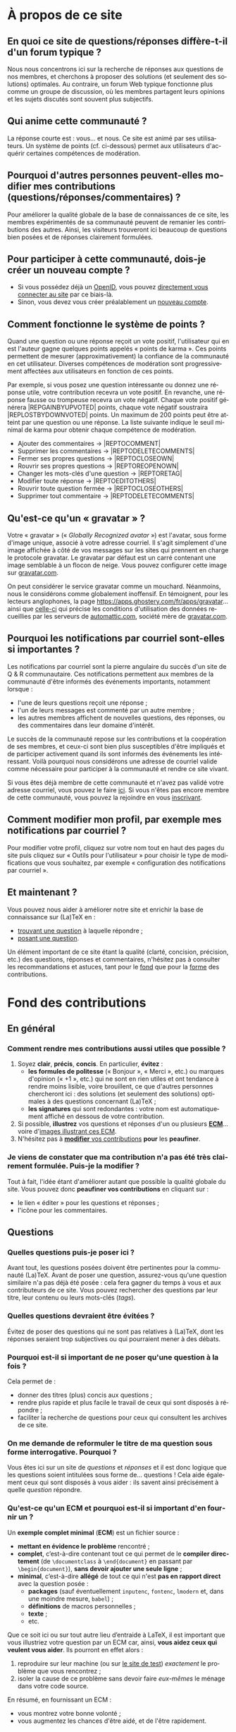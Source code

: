 #+LANGUAGE: fr
#+OPTIONS: ^:{}
* À propos de ce site

** En quoi ce site de questions/réponses diffère-t-il d'un forum typique ?

Nous nous concentrons ici sur la recherche de réponses aux questions de nos
membres, et cherchons à proposer des solutions (et seulement des solutions)
optimales. Au contraire, un forum Web typique fonctionne plus comme un groupe de
discussion, où les membres partagent leurs opinions et les sujets discutés sont
souvent plus subjectifs.

** Qui anime cette communauté ?

La réponse courte est : vous... et nous. Ce site est animé par ses
utilisateurs. Un système de points (cf. ci-dessous) permet aux utilisateurs
d'acquérir certaines compétences de modération.

** Pourquoi d'autres personnes peuvent-elles modifier mes contributions (questions/réponses/commentaires) ?

Pour améliorer la qualité globale de la base de connaissances de ce site, les
membres expérimentés de sa communauté peuvent de remanier les contributions des
autres. Ainsi, les visiteurs trouveront ici beaucoup de questions bien posées et
de réponses clairement formulées.

** Pour participer à cette communauté, dois-je créer un nouveau compte ?

- Si vous possédez déjà un [[http://openid.net/get-an-openid/what-is-openid/][OpenID]], vous pouvez [[http://texnique.fr/osqa/compte/connexion/][directement vous connecter au
  site]] par ce biais-là.
- Sinon, vous devez vous créer préalablement un [[http://texnique.fr/osqa/compte/local/inscription/][nouveau compte]].

** Comment fonctionne le système de points ?
:PROPERTIES:
:CUSTOM_ID: custom-id-points
:END:

Quand une question ou une réponse reçoit un vote positif, l'utilisateur qui en
est l'auteur gagne quelques points appelés « points de karma ».  Ces points
permettent de mesurer (approximativement) la confiance de la communauté en cet
utilisateur. Diverses compétences de modération sont progressivement affectées
aux utilisateurs en fonction de ces points.

Par exemple, si vous posez une question intéressante ou donnez une réponse
utile, votre contribution recevra un vote positif. En revanche, une réponse
fausse ou trompeuse recevra un vote négatif. Chaque vote positif
générera |REP\under{}GAIN\under{}BY\under{}UPVOTED| points, chaque vote négatif
soustraira |REP\under{}LOST\under{}BY\under{}DOWNVOTED| points. Un maximum de 200 points peut être
atteint par une question ou une réponse. La liste suivante indique le seuil minimal
de karma pour obtenir chaque compétence de modération.

- Ajouter des commentaires → |REP\under{}TO\under{}COMMENT|
- Supprimer les commentaires → |REP\under{}TO\under{}DELETE\under{}COMMENTS|
- Fermer ses propres questions → |REP\under{}TO\under{}CLOSE\under{}OWN|
- Rouvrir ses propres questions → |REP\under{}TO\under{}REOPEN\under{}OWN|
- Changer les mots-clés d'une question → |REP\under{}TO\under{}RETAG|
- Modifier toute réponse → |REP\under{}TO\under{}EDIT\under{}OTHERS|
- Rouvrir toute question fermée → |REP\under{}TO\under{}CLOSE\under{}OTHERS|
- Supprimer tout commentaire → |REP\under{}TO\under{}DELETE\under{}COMMENTS|

** Qu'est-ce qu'un « gravatar » ?

Votre « gravatar » (« /Globally Recognized avatar/ ») est l'avatar, sous forme
d'image unique, associé à votre adresse courriel. Il s'agit simplement d'une
image affichée à côté de vos messages sur les sites qui prennent en charge le
protocole gravatar. Le gravatar par défaut est un carré contenant une image
semblable à un flocon de neige. Vous pouvez configurer cette image sur
[[http://gravatar.com][gravatar.com]].

On peut considérer le service gravatar comme un mouchard. Néanmoins, nous le
considérons comme globalement inoffensif. En témoignent, pour les lecteurs
anglophones, la page [[https://apps.ghostery.com/fr/apps/gravatar]]... ainsi que
[[https://automattic.com/privacy][celle-ci]] qui précise les conditions d'utilisation des données recueillies par
les serveurs de [[http://automattic.com][automattic.com]], société mère de [[http://gravatar.com][gravatar.com]].

** Pourquoi les notifications par courriel sont-elles si importantes ?

Les notifications par courriel sont la pierre angulaire du succès d'un site
de Q & R communautaire. Ces notifications permettent aux membres de la
communauté d'être informés des événements importants, notamment lorsque :

- l'une de leurs questions reçoit une réponse ;
- l'un de leurs messages est commenté par un autre membre ;
- les autres membres affichent de nouvelles questions, des réponses, ou des
  commentaires dans leur domaine d'intérêt.

Le succès de la communauté repose sur les contributions et la coopération de ses
membres, et ceux-ci sont bien plus susceptibles d'être impliqués et de
participer activement quand ils sont informés des événements les
intéressant. Voilà pourquoi nous considérons une adresse de courriel valide
comme nécessaire pour participer à la communauté et rendre ce site vivant.

Si vous êtes déjà membre de cette communauté et n'avez pas validé votre adresse
courriel, vous pouvez le faire [[http://texnique.fr/osqa/compte/valider/][ici]].  Si vous n'êtes pas encore membre de cette
communauté, vous pouvez la rejoindre en vous [[http://texnique.fr/osqa/compte/local/inscription/][inscrivant]].

** Comment modifier mon profil, par exemple mes notifications par courriel ?

Pour modifier votre profil, cliquez sur votre nom tout en haut des pages du site
puis cliquez sur « Outils pour l'utilisateur » pour choisir le type de
modifications que vous souhaitez, par exemple « configuration des notifications
par courriel ».

** Et maintenant ?

Vous pouvez nous aider à améliorer notre site et enrichir la base de
connaissance sur (La)TeX en :

- [[http://texnique.fr/osqa/questions/][trouvant une question]] à laquelle répondre ;
- [[http://texnique.fr/osqa/questions/demandez/][posant une question]].

Un élément important de ce site étant la qualité (clarté, concision, précision,
etc.) des questions, réponses et commentaires, n'hésitez pas à consulter les
recommandations et astuces, tant pour le [[#custom-id-fond][fond]] que pour la [[#custom-id-forme][forme]] des
contributions.

* Fond des contributions
:PROPERTIES:
:CUSTOM_ID: custom-id-fond
:END:
** En général
*** Comment rendre mes contributions aussi utiles que possible ?
:PROPERTIES:
:CUSTOM_ID: custom-id-contributions-utiles
:END:

1. Soyez *clair*, *précis*, *concis*. En particulier, *évitez* :
   - *les formules de politesse* (« Bonjour », « Merci », etc.) ou marques
     d'opinion (« +1 », etc.) qui ne sont en rien utiles et ont tendance
     à rendre moins lisible, voire brouillent, ce que d'autres personnes
     chercheront ici : des solutions (et seulement des solutions) optimales
     à des questions concernant (La)TeX ;
   - *les signatures* qui sont redondantes : votre nom est automatiquement
     affiché en dessous de votre contribution.
2. Si possible, *illustrez* vos questions et réponses d'un ou plusieurs *[[#custom-id-ecm][ECM]]*...
   voire d'[[#custom-id-image-pdf-dvi][images illustrant ces ECM]].
3. N'hésitez pas à [[#custom-id-peaufinage][*modifier* vos contributions]] *pour* les *peaufiner*.

*** Je viens de constater que ma contribution n'a pas été très clairement formulée. Puis-je la modifier ?
:PROPERTIES:
:CUSTOM_ID: custom-id-peaufinage
:END:

Tout à fait, l'idée étant d'améliorer autant que possible la qualité globale du
site. Vous pouvez donc *peaufiner vos contributions* en cliquant sur :
   - le lien « éditer » pour les questions et réponses ;
   - l'icône [[/osqa/m/default/media/images/comment-edit.png]] pour les
     commentaires.

** Questions
*** Quelles questions puis-je poser ici ?

Avant tout, les questions posées doivent être pertinentes pour la communauté
(La)TeX. Avant de poser une question, assurez-vous qu'une question similaire n'a
pas déjà été posée : cela fera gagner du temps à vous et aux contributeurs de ce
site. Vous pouvez rechercher des questions par leur titre, leur contenu ou leurs
mots-clés (/tags/).

*** Quelles questions devraient être évitées ?

Évitez de poser des questions qui ne sont pas relatives à (La)TeX, dont les
réponses seraient trop subjectives ou qui pourraient mener à des débats.

*** Pourquoi est-il si important de ne poser qu'une question à la fois ?
:PROPERTIES:
:CUSTOM_ID: custom-id-question-unique
:END:

Cela permet de :
- donner des titres (plus) concis aux questions ;
- rendre plus rapide et plus facile le travail de ceux qui sont disposés
  à répondre ;
- faciliter la recherche de questions pour ceux qui consultent les archives de
  ce site.

*** On me demande de reformuler le titre de ma question sous forme interrogative. Pourquoi ?
:PROPERTIES:
:CUSTOM_ID: custom-id-titre-question
:END:

Vous êtes ici sur un site de /questions/ et /réponses/ et il est donc logique que
les questions soient intitulées sous forme de... questions !  Cela aide
également ceux qui sont disposés à vous aider : ils savent ainsi précisément
à quelle /question/ répondre.

*** Qu'est-ce qu'un ECM et pourquoi est-il si important d'en fournir un ?
:PROPERTIES:
:CUSTOM_ID: custom-id-ecm
:END:

Un *exemple complet minimal* (*ECM*) est un fichier source :
- *mettant en évidence le problème* rencontré ;
- *complet*, c’est-à-dire contenant tout ce qui permet de le *compiler directement*
  (de =\documentclass= à =\end{document}= en passant par =\begin{document}=), *sans
  devoir ajouter une seule ligne* ;
- *minimal*, c’est-à-dire *allégé* de tout ce qui n'est *pas en rapport direct* avec
  la question posée :
  - *packages* (sauf éventuellement =inputenc=, =fontenc=, =lmodern= et, dans une
    moindre mesure, =babel=) ;
  - *définitions* de macros personnelles ;
  - *texte* ;
  - etc.

Que ce soit ici ou sur tout autre lieu d’entraide à LaTeX, il est important que
vous illustriez votre question par un ECM car, ainsi, *vous aidez ceux qui
veulent vous aider*. Ils pourront en effet alors :
1. reproduire sur leur machine (ou sur [[#custom-id-editeur][le site de test]]) /exactement/ le problème
   que vous rencontrez ;
2. isoler la cause de ce problème sans devoir faire /eux-mêmes/ le ménage dans
   votre code source.

En résumé, en fournissant un ECM :
- vous montrez votre bonne volonté ;
- vous augmentez les chances d'être aidé, et de l'être rapidement.

La production d'un ECM est un exercice certes pas facile (surtout au début),
mais instructif et souvent suffisant pour résoudre le problème. N'hésitez pas
à commenter/décommenter des portions de code pour que votre /exemple/ devienne
effectivement /complet/ et /minimal/.

Et n'oubliez pas : « Aide-toi, [[http://texnique.fr/][texnique.fr]] t'aidera. » :-)

*** Que dois-je faire quand une réponse à ma question a été postée ?
:PROPERTIES:
:CUSTOM_ID: custom-id-que-faire-si-reponse
:END:

Si la réponse vous semble :
- *non satisfaisante*, notamment si elle ne solutionne pas (complètement) votre
  problème ou si vous souhaitez par exemple qu'elle soit plus développée ou
  davantage détaillée, *ajoutez un commentaire* en cliquant sur le lien
  correspondant sous cette réponse ;
- *satisfaisante*, veillez à *le faire savoir* :
   - *pas* au moyen d'*un commentaire* ;
   - *en « acceptant » cette réponse* : pour cela, il suffit de cliquer sur
     l'icône correspondante : [[/osqa/m/default/media/images/vote-accepted.png]] →
     [[/osqa/m/default/media/images/vote-accepted-on.png]] ;
   - *en votant* pour cette réponse.

*** J'ai accepté une réponse à ma question mais une autre qui vient d'être publiée est également satisfaisante. Pourquoi ne puis-je pas l'accepter aussi ?

- L'idée est d'indiquer quelle réponse apporte la *meilleure* solution à la
  question que vous avez posée. Si la nouvelle réponse est « meilleure », vous
  pouvez toujours annuler l'acceptation de la première (en cliquant à nouveau
  sur l'icône d'acceptation) au profit de la nouvelle.
- Vous pouvez toujours indiquer que les deux réponses apportent des solutions
  satisfaisantes en votant positivement pour chacune d'elles.

** Réponses
*** Que dois-je éviter dans mes réponses ?

- Veillez à /ne pas confondre/ [[#custom-id-commentaire-reponse][*réponses* et *commentaires*]].
- Ceci est un site de questions et réponses et pas un groupe de
  discussion. Évitez de tenir des débats dans vos réponses car ils ont tendance
  à rendre moins lisible ce que d'autres personnes chercheront ici : des
  solutions (et seulement des solutions) optimales à des questions concernant
  (La)TeX. Vous pouvez bien sûr faire de brèves remarques en postant des
  commentaires.

*** Je pense pouvoir répondre à une question mais je ne suis pas certain de l'avoir bien comprise. Que puis-je faire ?

Si une question ne vous semble pas claire, n'hésitez pas à y ajouter un
commentaire pour demander à l'auteur de l'éditer pour la préciser ou de la
rendre plus parlante en y ajoutant un ECM, voire une image illustrant ce qu'il
obtient lui sur sa propre machine.

** Commentaires
*** Quel type de commentaires puis-je poster ici ?

Utilisez les commentaires sur les questions ou réponses par exemple pour :
- formuler de brèves remarques ;
- demander des éclaircissements ou des précisions ;
- signaler des alternatives ;
- indiquer (gentiment) à l'auteur de la question ou réponse comment il pourrait
  mieux formuler sa contribution.

*** En quoi un commentaire diffère-t-il d'une réponse ?
:PROPERTIES:
:CUSTOM_ID: custom-id-commentaire-reponse
:END:

Veillez à /ne pas confondre/ *réponses* et *commentaires* :
- La zone de texte « *Votre réponse* » est réservée aux... *réponses* qui, donc,
  sont censées fournir une /solution/ à la question posée.
- Pour demander par exemple des éclaircissements ou des précisions sur la
  question ou sur une de ses réponses, veillez à utiliser les *commentaires* en
  cliquant sur le lien « *ajouter un commentaire* » sous la question ou la
  réponse correspondante.

*** Qu'est-ce que ces « =@⟨nom⟩= » qui introduisent les commentaires et pourquoi devrais-je y recourir ?

La mention « =@⟨nom⟩= » indique le =⟨nom⟩= (et est un lien menant au profil) de la
personne à qui s'adresse le commentaire : « =@= » signifie « /at/ » soit « à ».

Elle présente plusieurs avantages :
1. si des commentaires de plusieurs personnes précèdent le vôtre, on sait ainsi
   à qui vous répondez ;
2. la personne à qui vous vous adressez pourra être notifiée de la publication
   de votre commentaire (selon la configuration qu'elle aura choisie pour ses
   notifications par courriel).

Pour faire figurer ce type de mention, saisissez simplement « =@= » suivi
(immédiatement) du nom qui apparaît en signature du commentaire auquel vous
voulez répondre.

* Forme des contributions
:PROPERTIES:
:CUSTOM_ID: custom-id-forme
:END:

Veillez à vous assurer de la /lisibilité/ de vos contributions (questions,
réponses et commentaires).

** Comment mettre en forme ma contribution ?
:PROPERTIES:
:CUSTOM_ID: custom-id-mise-en-forme
:END:

- *Questions ou réponses :* dans les zones dédiées aux questions ou réponses, une
  mise en forme basique du texte est possible, et facilitée par des raccourcis
  claviers et boutons :
  - *gras* :
    - raccourci : <kbd>Ctrl</kbd>+<kbd>b</kbd>
    - syntaxe : =**gras**=
  - *mise en exergue* (italique) :
    - raccourci : <kbd>Ctrl</kbd>+<kbd>i</kbd>
    - syntaxe : =*italique*=
  - *bloc de citation* :
    - raccourci : <kbd>Ctrl</kbd>+<kbd>q</kbd>
    - syntaxe : => citation=
  - *liens* :
    - raccourci : <kbd>Ctrl</kbd>+<kbd>l</kbd>
    - syntaxe : cf. [[http://daringfireball.net/projects/markdown/syntax#link]]
  - *code* sous forme soit « *en ligne* » (court extrait à l'intérieur d'un
    paragraphe de texte), soit « *hors texte* » (bloc détaché des paragraphes
    pour afficher le source d'un fichier =.tex= ou autre) :
    - raccourci : <kbd>Ctrl</kbd>+<kbd>k</kbd>
    - syntaxe :
      - code *en ligne* : =`code`=
      - code *hors texte* : laisser 4 espaces en début de chaque ligne (8 espaces
        si le code se trouve dans un item de liste)
  - *image* :
    - raccourci : <kbd>Ctrl</kbd>+<kbd>g</kbd>
    - syntaxe : cf. [[http://daringfireball.net/projects/markdown/syntax#img]]
  - *liste numérotée (/ordered/)* :
    - raccourci : <kbd>Ctrl</kbd>+<kbd>o</kbd>
    - syntaxe : cf. [[http://daringfireball.net/projects/markdown/syntax#list]]
  - *liste non numérotée (/unordered/)* :
    - raccourci : <kbd>Ctrl</kbd>+<kbd>u</kbd>
    - syntaxe : cf. [[http://daringfireball.net/projects/markdown/syntax#list]]
  - *section/sous-section* (non numérotées) :
    - raccourci : <kbd>Ctrl</kbd>+<kbd>h</kbd>
    - syntaxe :
      - =# section=
      - =## sous-section=
  - *filet horizontal* :
    - raccourci : <kbd>Ctrl</kbd>+<kbd>r</kbd>
    - syntaxe : =---=
- *Commentaires* : dans les zones de texte dédiées aux commentaires, les boutons
  et raccourcis ne sont pas disponibles mais il est toujours possible de mettre
  en forme soi-même au moyen de la syntaxe indiquée ci-dessus.

Dans *tous les cas*, il est possible d'annuler et de rétablir ce qui vient d'être
fait au moyen des raccourcis :
- *annulation* : <kbd>Ctrl</kbd>+<kbd>z</kbd>
- *rétablissement* : <kbd>Ctrl</kbd>+<kbd>Shift</kbd>+<kbd>z</kbd>

** Comment insérer le (un extrait de) code d'un fichier =.tex= (ou autre) ?

Pour insérer le code d'un fichier =.tex= (ou autre) dans une zone de texte dédiée
aux questions ou réponses, il suffit de :
1. Laisser une ligne vide.
2. Coller le code préalablement copié.
3. Sélectionner ce code.
4. Saisir le raccourci <kbd>Ctrl</kbd>+<kbd>k</kbd> ou cliquer sur le bouton de
   code (« Code Sample... »).
5. Laisser une ligne vide après le code (sauf en fin de contribution).

** Dans un paragraphe de texte, comment faire ressortir une commande (La)TeX ou le nom d'un package ?

Il suffit de les afficher en tant qu'extrait de code. Pour cela, recourir au
raccourci <kbd>Ctrl</kbd>+<kbd>k</kbd> ou cliquer sur le bouton de code (« Code
Sample... »), ce qui est à faire ressortir étant saisi :
- soit après ;
- soit avant, mais alors étant préalablement sélectionné.

** Dans une liste, comment ajouter un nouvel item et comment en sortir ?

Dans une liste :
- un *nouvel item* est introduit par *un retour chariot* ;
- la *sortie* se fait au moyen de *deux retours chariot consécutifs*.

** Comment faire figurer une image du fichier =.pdf= (ou =.dvi=) que j'obtiens pour que les autres voient immédiatement le problème que je rencontre ou la solution que je propose ?
:PROPERTIES:
:CUSTOM_ID: custom-id-image-pdf-dvi
:END:

Il suffit de générer une image =.png= du =.pdf= (ou =.dvi=) obtenu.

Pour cela, un moyen consiste à recourir à la classe =standalone= avec l'option
=convert= et de compiler le fichier =.tex= avec l'option =-shell-escape=. Par exemple,
le fichier (disons =test.tex=) suivant :

#+BEGIN_SRC latex :exports code
\documentclass[convert]{standalone}
\begin{document}
    \begin{tabular}{|*{3}{p{.5cm}|}}
        \multicolumn{1}{c}{A} & \multicolumn{1}{c}{EA} & \multicolumn{1}{c}{NA} \\\hline
                              &                        &                        \\\hline
    \end{tabular}
\end{document}
#+END_SRC

compilé avec =pdflatex= lancé avec l'option =-shell-escape=, génère le fichier
=test.png= suivant :

#+CAPTION: Cases à cocher
[[/osqa/upfiles/test.png]]

*Attention !* deux points sont à noter. La classe =standalone= avec l'option
=convert= :
1. ne doit pas être employée avec le package =geometry= ;
2. est actuellement sujette à un [[https://bitbucket.org/martin_scharrer/standalone/issues/16/convert-option-and-babel-package#comment-None][bogue]] qui la rend incompatible avec le package
   =babel= (mais il existe [[http://tex.stackexchange.com/q/263985/18401][un contournement]]).

Au cas où cette méthode échoue (ou ne soit pas adaptée en raison des points
ci-dessus), [[http://tex.stackexchange.com/q/11866/18401][d'autres possibilités existent]].

* Divers

** À part lire ou poster des questions, réponses et commentaires, que puis-je faire ici ?

Une fois connecté, vous pouvez *participer à la vie* de ce site en :
1. *votant* pour les différentes questions et réponses *positivement* :
   [[/osqa/m/default/media/images/vote-arrow-up.png]] →
   [[/osqa/m/default/media/images/vote-arrow-up-on.png]] ou
   *négativement* [[/osqa/m/default/media/images/vote-arrow-down.png]] →
   [[/osqa/m/default/media/images/vote-arrow-down-on.png]], choix
   réversibles à tout moment en cliquant à nouveau sur ces icônes ;
2. *aidant les novices* à mieux l'utiliser, notamment par le biais de commentaires
   pour expliquer par exemple :
   - comment mieux poser les questions ;
   - qu'il ne faut pas confondre réponses et commentaires ;
   - qu'il faut penser :
      - à accepter une réponse si elle est satisfaisante ;
      - à voter pour les questions ou réponses, /y compris/ celles postées par
        d'autres ;
3. *le modérant* (si vous avez acquis suffisamment de points pour cela), les
   différentes actions de modération étant listées [[#custom-id-points][ici]].

** Je voudrais tester un [[#custom-id-ecm][ECM]] illustrant une question ou une réponse mais (La)TeX n'est pas installé sur la machine que j'utilise actuellement. Que puis-je faire ?
:PROPERTIES:
:CUSTOM_ID: custom-id-editeur
:END:

Il suffit de cliquer sur le lien « Ouvrir dans l'éditeur » situé juste au-dessus
de cet ECM : son code source sera alors ouvert puis automatiquement compilé et
le PDF correspondant affiché sur le [[https://www.overleaf.com/][Overleaf]]. Ce site permet notamment l'édition
(éventuellement collaborative) et la compilation en ligne de fichiers LaTeX.
** Que signifie le taux d'acceptation figurant à côté des noms d'utilisateurs ?

Pour un utilisateur donné, ce taux indique, parmi toutes les réponses qu'il
a proposées, le pourcentage de celles acceptées par les auteurs des
questions. Ce chiffre peut être un peu biaisé puisque certains auteurs de questions
[[#custom-id-que-faire-si-reponse][omettent d'accepter les réponses qu'on leur fournit]].

** Que signifient les losanges figurant à côté de certains noms d'utilisateurs ?

Ces losanges (ou « diamants ») indiquent :

- un membre de l'équipe s'ils sont uniques ;
- un administrateur s'ils sont doubles.

** Que signifient les différents codes couleurs du site ?

1. Sur la [page d'accueil](/osqa), les boîtes contenant le nombre de réponses figurant en regard des questions
   ont leurs fonds colorés en :
   1. rose s'il n'y a encore aucune réponse ;
   2. bleu s'il y a au moins une réponse mais dont aucune n'a été acceptée
      par l'auteur de la question ;
   3. vert s'il y a au moins une réponse dont une a été acceptée par l'auteur
      de la question.
2. Sur la page d'une question, le fond d'une réponse est coloré en :
   1. vert si elle a été acceptée par l'auteur de la question ;
   2. bleu si son auteur est aussi l'auteur de la question.
